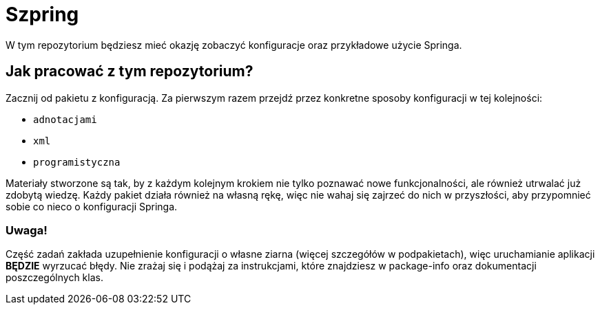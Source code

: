 ifdef::env-github[]
:tip-caption: :bulb:
:note-caption: :information_source:
:important-caption: :heavy_exclamation_mark:
:caution-caption: :fire:
:warning-caption: :warning:
endif::[]
= Szpring

W tym repozytorium będziesz mieć okazję zobaczyć konfiguracje oraz przykładowe użycie Springa.

== Jak pracować z tym repozytorium?
Zacznij od pakietu z konfiguracją. Za pierwszym razem przejdź przez konkretne sposoby konfiguracji w tej kolejności:

* `adnotacjami`
* `xml`
* `programistyczna`

Materiały stworzone są tak, by z każdym kolejnym krokiem nie tylko poznawać nowe funkcjonalności,
ale również utrwalać już zdobytą wiedzę. Każdy pakiet działa również na własną rękę, więc nie wahaj się
zajrzeć do nich w przyszłości, aby przypomnieć sobie co nieco o konfiguracji Springa.

=== Uwaga!
Część zadań zakłada uzupełnienie konfiguracji o własne ziarna (więcej szczegółów w podpakietach),
więc uruchamianie aplikacji *BĘDZIE* wyrzucać błędy. Nie zrażaj się
i podążaj za instrukcjami, które znajdziesz w package-info oraz dokumentacji
poszczególnych klas.

